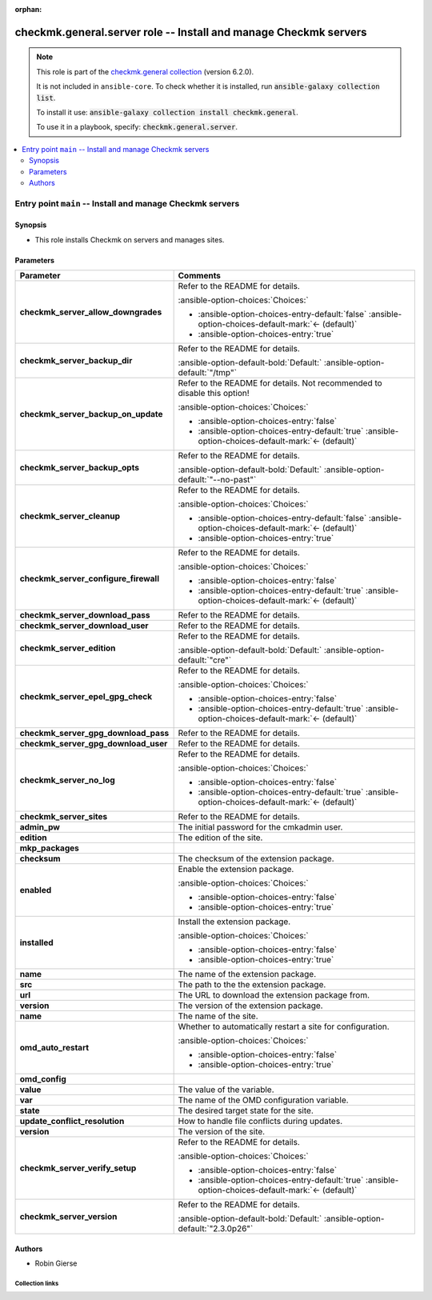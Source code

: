 .. Document meta

:orphan:

.. |antsibull-internal-nbsp| unicode:: 0xA0
    :trim:

.. meta::
  :antsibull-docs: 2.21.0

.. Anchors

.. _ansible_collections.checkmk.general.server_role:

.. Title

checkmk.general.server role -- Install and manage Checkmk servers
+++++++++++++++++++++++++++++++++++++++++++++++++++++++++++++++++

.. Collection note

.. note::
    This role is part of the `checkmk.general collection <https://galaxy.ansible.com/ui/repo/published/checkmk/general/>`_ (version 6.2.0).

    It is not included in ``ansible-core``.
    To check whether it is installed, run :code:`ansible-galaxy collection list`.

    To install it use: :code:`ansible-galaxy collection install checkmk.general`.

    To use it in a playbook, specify: :code:`checkmk.general.server`.

.. contents::
   :local:
   :depth: 2

.. _ansible_collections.checkmk.general.server_role__entrypoint-main:

.. Entry point title

Entry point ``main`` -- Install and manage Checkmk servers
----------------------------------------------------------

.. version_added


.. Deprecated


Synopsis
^^^^^^^^

.. Description

- This role installs Checkmk on servers and manages sites.

.. Requirements


.. Options

Parameters
^^^^^^^^^^

.. tabularcolumns:: \X{1}{3}\X{2}{3}

.. list-table::
  :width: 100%
  :widths: auto
  :header-rows: 1
  :class: longtable ansible-option-table

  * - Parameter
    - Comments

  * - .. raw:: html

        <div class="ansible-option-cell">
        <div class="ansibleOptionAnchor" id="parameter-main--checkmk_server_allow_downgrades"></div>

      .. _ansible_collections.checkmk.general.server_role__parameter-main__checkmk_server_allow_downgrades:

      .. rst-class:: ansible-option-title

      **checkmk_server_allow_downgrades**

      .. raw:: html

        <a class="ansibleOptionLink" href="#parameter-main--checkmk_server_allow_downgrades" title="Permalink to this option"></a>

      .. ansible-option-type-line::

        :ansible-option-type:`boolean`




      .. raw:: html

        </div>

    - .. raw:: html

        <div class="ansible-option-cell">

      Refer to the README for details.


      .. rst-class:: ansible-option-line

      :ansible-option-choices:`Choices:`

      - :ansible-option-choices-entry-default:`false` :ansible-option-choices-default-mark:`← (default)`
      - :ansible-option-choices-entry:`true`


      .. raw:: html

        </div>

  * - .. raw:: html

        <div class="ansible-option-cell">
        <div class="ansibleOptionAnchor" id="parameter-main--checkmk_server_backup_dir"></div>

      .. _ansible_collections.checkmk.general.server_role__parameter-main__checkmk_server_backup_dir:

      .. rst-class:: ansible-option-title

      **checkmk_server_backup_dir**

      .. raw:: html

        <a class="ansibleOptionLink" href="#parameter-main--checkmk_server_backup_dir" title="Permalink to this option"></a>

      .. ansible-option-type-line::

        :ansible-option-type:`string`




      .. raw:: html

        </div>

    - .. raw:: html

        <div class="ansible-option-cell">

      Refer to the README for details.


      .. rst-class:: ansible-option-line

      :ansible-option-default-bold:`Default:` :ansible-option-default:`"/tmp"`

      .. raw:: html

        </div>

  * - .. raw:: html

        <div class="ansible-option-cell">
        <div class="ansibleOptionAnchor" id="parameter-main--checkmk_server_backup_on_update"></div>

      .. _ansible_collections.checkmk.general.server_role__parameter-main__checkmk_server_backup_on_update:

      .. rst-class:: ansible-option-title

      **checkmk_server_backup_on_update**

      .. raw:: html

        <a class="ansibleOptionLink" href="#parameter-main--checkmk_server_backup_on_update" title="Permalink to this option"></a>

      .. ansible-option-type-line::

        :ansible-option-type:`boolean`




      .. raw:: html

        </div>

    - .. raw:: html

        <div class="ansible-option-cell">

      Refer to the README for details. Not recommended to disable this option!


      .. rst-class:: ansible-option-line

      :ansible-option-choices:`Choices:`

      - :ansible-option-choices-entry:`false`
      - :ansible-option-choices-entry-default:`true` :ansible-option-choices-default-mark:`← (default)`


      .. raw:: html

        </div>

  * - .. raw:: html

        <div class="ansible-option-cell">
        <div class="ansibleOptionAnchor" id="parameter-main--checkmk_server_backup_opts"></div>

      .. _ansible_collections.checkmk.general.server_role__parameter-main__checkmk_server_backup_opts:

      .. rst-class:: ansible-option-title

      **checkmk_server_backup_opts**

      .. raw:: html

        <a class="ansibleOptionLink" href="#parameter-main--checkmk_server_backup_opts" title="Permalink to this option"></a>

      .. ansible-option-type-line::

        :ansible-option-type:`string`




      .. raw:: html

        </div>

    - .. raw:: html

        <div class="ansible-option-cell">

      Refer to the README for details.


      .. rst-class:: ansible-option-line

      :ansible-option-default-bold:`Default:` :ansible-option-default:`"--no-past"`

      .. raw:: html

        </div>

  * - .. raw:: html

        <div class="ansible-option-cell">
        <div class="ansibleOptionAnchor" id="parameter-main--checkmk_server_cleanup"></div>

      .. _ansible_collections.checkmk.general.server_role__parameter-main__checkmk_server_cleanup:

      .. rst-class:: ansible-option-title

      **checkmk_server_cleanup**

      .. raw:: html

        <a class="ansibleOptionLink" href="#parameter-main--checkmk_server_cleanup" title="Permalink to this option"></a>

      .. ansible-option-type-line::

        :ansible-option-type:`boolean`




      .. raw:: html

        </div>

    - .. raw:: html

        <div class="ansible-option-cell">

      Refer to the README for details.


      .. rst-class:: ansible-option-line

      :ansible-option-choices:`Choices:`

      - :ansible-option-choices-entry-default:`false` :ansible-option-choices-default-mark:`← (default)`
      - :ansible-option-choices-entry:`true`


      .. raw:: html

        </div>

  * - .. raw:: html

        <div class="ansible-option-cell">
        <div class="ansibleOptionAnchor" id="parameter-main--checkmk_server_configure_firewall"></div>

      .. _ansible_collections.checkmk.general.server_role__parameter-main__checkmk_server_configure_firewall:

      .. rst-class:: ansible-option-title

      **checkmk_server_configure_firewall**

      .. raw:: html

        <a class="ansibleOptionLink" href="#parameter-main--checkmk_server_configure_firewall" title="Permalink to this option"></a>

      .. ansible-option-type-line::

        :ansible-option-type:`boolean`




      .. raw:: html

        </div>

    - .. raw:: html

        <div class="ansible-option-cell">

      Refer to the README for details.


      .. rst-class:: ansible-option-line

      :ansible-option-choices:`Choices:`

      - :ansible-option-choices-entry:`false`
      - :ansible-option-choices-entry-default:`true` :ansible-option-choices-default-mark:`← (default)`


      .. raw:: html

        </div>

  * - .. raw:: html

        <div class="ansible-option-cell">
        <div class="ansibleOptionAnchor" id="parameter-main--checkmk_server_download_pass"></div>

      .. _ansible_collections.checkmk.general.server_role__parameter-main__checkmk_server_download_pass:

      .. rst-class:: ansible-option-title

      **checkmk_server_download_pass**

      .. raw:: html

        <a class="ansibleOptionLink" href="#parameter-main--checkmk_server_download_pass" title="Permalink to this option"></a>

      .. ansible-option-type-line::

        :ansible-option-type:`string`




      .. raw:: html

        </div>

    - .. raw:: html

        <div class="ansible-option-cell">

      Refer to the README for details.


      .. raw:: html

        </div>

  * - .. raw:: html

        <div class="ansible-option-cell">
        <div class="ansibleOptionAnchor" id="parameter-main--checkmk_server_download_user"></div>

      .. _ansible_collections.checkmk.general.server_role__parameter-main__checkmk_server_download_user:

      .. rst-class:: ansible-option-title

      **checkmk_server_download_user**

      .. raw:: html

        <a class="ansibleOptionLink" href="#parameter-main--checkmk_server_download_user" title="Permalink to this option"></a>

      .. ansible-option-type-line::

        :ansible-option-type:`string`




      .. raw:: html

        </div>

    - .. raw:: html

        <div class="ansible-option-cell">

      Refer to the README for details.


      .. raw:: html

        </div>

  * - .. raw:: html

        <div class="ansible-option-cell">
        <div class="ansibleOptionAnchor" id="parameter-main--checkmk_server_edition"></div>

      .. _ansible_collections.checkmk.general.server_role__parameter-main__checkmk_server_edition:

      .. rst-class:: ansible-option-title

      **checkmk_server_edition**

      .. raw:: html

        <a class="ansibleOptionLink" href="#parameter-main--checkmk_server_edition" title="Permalink to this option"></a>

      .. ansible-option-type-line::

        :ansible-option-type:`string`




      .. raw:: html

        </div>

    - .. raw:: html

        <div class="ansible-option-cell">

      Refer to the README for details.


      .. rst-class:: ansible-option-line

      :ansible-option-default-bold:`Default:` :ansible-option-default:`"cre"`

      .. raw:: html

        </div>

  * - .. raw:: html

        <div class="ansible-option-cell">
        <div class="ansibleOptionAnchor" id="parameter-main--checkmk_server_epel_gpg_check"></div>

      .. _ansible_collections.checkmk.general.server_role__parameter-main__checkmk_server_epel_gpg_check:

      .. rst-class:: ansible-option-title

      **checkmk_server_epel_gpg_check**

      .. raw:: html

        <a class="ansibleOptionLink" href="#parameter-main--checkmk_server_epel_gpg_check" title="Permalink to this option"></a>

      .. ansible-option-type-line::

        :ansible-option-type:`boolean`




      .. raw:: html

        </div>

    - .. raw:: html

        <div class="ansible-option-cell">

      Refer to the README for details.


      .. rst-class:: ansible-option-line

      :ansible-option-choices:`Choices:`

      - :ansible-option-choices-entry:`false`
      - :ansible-option-choices-entry-default:`true` :ansible-option-choices-default-mark:`← (default)`


      .. raw:: html

        </div>

  * - .. raw:: html

        <div class="ansible-option-cell">
        <div class="ansibleOptionAnchor" id="parameter-main--checkmk_server_gpg_download_pass"></div>

      .. _ansible_collections.checkmk.general.server_role__parameter-main__checkmk_server_gpg_download_pass:

      .. rst-class:: ansible-option-title

      **checkmk_server_gpg_download_pass**

      .. raw:: html

        <a class="ansibleOptionLink" href="#parameter-main--checkmk_server_gpg_download_pass" title="Permalink to this option"></a>

      .. ansible-option-type-line::

        :ansible-option-type:`string`




      .. raw:: html

        </div>

    - .. raw:: html

        <div class="ansible-option-cell">

      Refer to the README for details.


      .. raw:: html

        </div>

  * - .. raw:: html

        <div class="ansible-option-cell">
        <div class="ansibleOptionAnchor" id="parameter-main--checkmk_server_gpg_download_user"></div>

      .. _ansible_collections.checkmk.general.server_role__parameter-main__checkmk_server_gpg_download_user:

      .. rst-class:: ansible-option-title

      **checkmk_server_gpg_download_user**

      .. raw:: html

        <a class="ansibleOptionLink" href="#parameter-main--checkmk_server_gpg_download_user" title="Permalink to this option"></a>

      .. ansible-option-type-line::

        :ansible-option-type:`string`




      .. raw:: html

        </div>

    - .. raw:: html

        <div class="ansible-option-cell">

      Refer to the README for details.


      .. raw:: html

        </div>

  * - .. raw:: html

        <div class="ansible-option-cell">
        <div class="ansibleOptionAnchor" id="parameter-main--checkmk_server_no_log"></div>

      .. _ansible_collections.checkmk.general.server_role__parameter-main__checkmk_server_no_log:

      .. rst-class:: ansible-option-title

      **checkmk_server_no_log**

      .. raw:: html

        <a class="ansibleOptionLink" href="#parameter-main--checkmk_server_no_log" title="Permalink to this option"></a>

      .. ansible-option-type-line::

        :ansible-option-type:`boolean`




      .. raw:: html

        </div>

    - .. raw:: html

        <div class="ansible-option-cell">

      Refer to the README for details.


      .. rst-class:: ansible-option-line

      :ansible-option-choices:`Choices:`

      - :ansible-option-choices-entry:`false`
      - :ansible-option-choices-entry-default:`true` :ansible-option-choices-default-mark:`← (default)`


      .. raw:: html

        </div>

  * - .. raw:: html

        <div class="ansible-option-cell">
        <div class="ansibleOptionAnchor" id="parameter-main--checkmk_server_sites"></div>

      .. _ansible_collections.checkmk.general.server_role__parameter-main__checkmk_server_sites:

      .. rst-class:: ansible-option-title

      **checkmk_server_sites**

      .. raw:: html

        <a class="ansibleOptionLink" href="#parameter-main--checkmk_server_sites" title="Permalink to this option"></a>

      .. ansible-option-type-line::

        :ansible-option-type:`list` / :ansible-option-elements:`elements=dictionary`




      .. raw:: html

        </div>

    - .. raw:: html

        <div class="ansible-option-cell">

      Refer to the README for details.


      .. raw:: html

        </div>

  * - .. raw:: html

        <div class="ansible-option-indent"></div><div class="ansible-option-cell">
        <div class="ansibleOptionAnchor" id="parameter-main--checkmk_server_sites/admin_pw"></div>

      .. raw:: latex

        \hspace{0.02\textwidth}\begin{minipage}[t]{0.3\textwidth}

      .. _ansible_collections.checkmk.general.server_role__parameter-main__checkmk_server_sites/admin_pw:

      .. rst-class:: ansible-option-title

      **admin_pw**

      .. raw:: html

        <a class="ansibleOptionLink" href="#parameter-main--checkmk_server_sites/admin_pw" title="Permalink to this option"></a>

      .. ansible-option-type-line::

        :ansible-option-type:`string`




      .. raw:: html

        </div>

      .. raw:: latex

        \end{minipage}

    - .. raw:: html

        <div class="ansible-option-indent-desc"></div><div class="ansible-option-cell">

      The initial password for the cmkadmin user.


      .. raw:: html

        </div>

  * - .. raw:: html

        <div class="ansible-option-indent"></div><div class="ansible-option-cell">
        <div class="ansibleOptionAnchor" id="parameter-main--checkmk_server_sites/edition"></div>

      .. raw:: latex

        \hspace{0.02\textwidth}\begin{minipage}[t]{0.3\textwidth}

      .. _ansible_collections.checkmk.general.server_role__parameter-main__checkmk_server_sites/edition:

      .. rst-class:: ansible-option-title

      **edition**

      .. raw:: html

        <a class="ansibleOptionLink" href="#parameter-main--checkmk_server_sites/edition" title="Permalink to this option"></a>

      .. ansible-option-type-line::

        :ansible-option-type:`string`




      .. raw:: html

        </div>

      .. raw:: latex

        \end{minipage}

    - .. raw:: html

        <div class="ansible-option-indent-desc"></div><div class="ansible-option-cell">

      The edition of the site.


      .. raw:: html

        </div>

  * - .. raw:: html

        <div class="ansible-option-indent"></div><div class="ansible-option-cell">
        <div class="ansibleOptionAnchor" id="parameter-main--checkmk_server_sites/mkp_packages"></div>

      .. raw:: latex

        \hspace{0.02\textwidth}\begin{minipage}[t]{0.3\textwidth}

      .. _ansible_collections.checkmk.general.server_role__parameter-main__checkmk_server_sites/mkp_packages:

      .. rst-class:: ansible-option-title

      **mkp_packages**

      .. raw:: html

        <a class="ansibleOptionLink" href="#parameter-main--checkmk_server_sites/mkp_packages" title="Permalink to this option"></a>

      .. ansible-option-type-line::

        :ansible-option-type:`list` / :ansible-option-elements:`elements=dictionary`




      .. raw:: html

        </div>

      .. raw:: latex

        \end{minipage}

    - .. raw:: html

        <div class="ansible-option-indent-desc"></div><div class="ansible-option-cell">


      .. raw:: html

        </div>

  * - .. raw:: html

        <div class="ansible-option-indent"></div><div class="ansible-option-indent"></div><div class="ansible-option-cell">
        <div class="ansibleOptionAnchor" id="parameter-main--checkmk_server_sites/mkp_packages/checksum"></div>

      .. raw:: latex

        \hspace{0.04\textwidth}\begin{minipage}[t]{0.28\textwidth}

      .. _ansible_collections.checkmk.general.server_role__parameter-main__checkmk_server_sites/mkp_packages/checksum:

      .. rst-class:: ansible-option-title

      **checksum**

      .. raw:: html

        <a class="ansibleOptionLink" href="#parameter-main--checkmk_server_sites/mkp_packages/checksum" title="Permalink to this option"></a>

      .. ansible-option-type-line::

        :ansible-option-type:`string`




      .. raw:: html

        </div>

      .. raw:: latex

        \end{minipage}

    - .. raw:: html

        <div class="ansible-option-indent-desc"></div><div class="ansible-option-indent-desc"></div><div class="ansible-option-cell">

      The checksum of the extension package.


      .. raw:: html

        </div>

  * - .. raw:: html

        <div class="ansible-option-indent"></div><div class="ansible-option-indent"></div><div class="ansible-option-cell">
        <div class="ansibleOptionAnchor" id="parameter-main--checkmk_server_sites/mkp_packages/enabled"></div>

      .. raw:: latex

        \hspace{0.04\textwidth}\begin{minipage}[t]{0.28\textwidth}

      .. _ansible_collections.checkmk.general.server_role__parameter-main__checkmk_server_sites/mkp_packages/enabled:

      .. rst-class:: ansible-option-title

      **enabled**

      .. raw:: html

        <a class="ansibleOptionLink" href="#parameter-main--checkmk_server_sites/mkp_packages/enabled" title="Permalink to this option"></a>

      .. ansible-option-type-line::

        :ansible-option-type:`boolean`




      .. raw:: html

        </div>

      .. raw:: latex

        \end{minipage}

    - .. raw:: html

        <div class="ansible-option-indent-desc"></div><div class="ansible-option-indent-desc"></div><div class="ansible-option-cell">

      Enable the extension package.


      .. rst-class:: ansible-option-line

      :ansible-option-choices:`Choices:`

      - :ansible-option-choices-entry:`false`
      - :ansible-option-choices-entry:`true`


      .. raw:: html

        </div>

  * - .. raw:: html

        <div class="ansible-option-indent"></div><div class="ansible-option-indent"></div><div class="ansible-option-cell">
        <div class="ansibleOptionAnchor" id="parameter-main--checkmk_server_sites/mkp_packages/installed"></div>

      .. raw:: latex

        \hspace{0.04\textwidth}\begin{minipage}[t]{0.28\textwidth}

      .. _ansible_collections.checkmk.general.server_role__parameter-main__checkmk_server_sites/mkp_packages/installed:

      .. rst-class:: ansible-option-title

      **installed**

      .. raw:: html

        <a class="ansibleOptionLink" href="#parameter-main--checkmk_server_sites/mkp_packages/installed" title="Permalink to this option"></a>

      .. ansible-option-type-line::

        :ansible-option-type:`boolean`




      .. raw:: html

        </div>

      .. raw:: latex

        \end{minipage}

    - .. raw:: html

        <div class="ansible-option-indent-desc"></div><div class="ansible-option-indent-desc"></div><div class="ansible-option-cell">

      Install the extension package.


      .. rst-class:: ansible-option-line

      :ansible-option-choices:`Choices:`

      - :ansible-option-choices-entry:`false`
      - :ansible-option-choices-entry:`true`


      .. raw:: html

        </div>

  * - .. raw:: html

        <div class="ansible-option-indent"></div><div class="ansible-option-indent"></div><div class="ansible-option-cell">
        <div class="ansibleOptionAnchor" id="parameter-main--checkmk_server_sites/mkp_packages/name"></div>

      .. raw:: latex

        \hspace{0.04\textwidth}\begin{minipage}[t]{0.28\textwidth}

      .. _ansible_collections.checkmk.general.server_role__parameter-main__checkmk_server_sites/mkp_packages/name:

      .. rst-class:: ansible-option-title

      **name**

      .. raw:: html

        <a class="ansibleOptionLink" href="#parameter-main--checkmk_server_sites/mkp_packages/name" title="Permalink to this option"></a>

      .. ansible-option-type-line::

        :ansible-option-type:`string`




      .. raw:: html

        </div>

      .. raw:: latex

        \end{minipage}

    - .. raw:: html

        <div class="ansible-option-indent-desc"></div><div class="ansible-option-indent-desc"></div><div class="ansible-option-cell">

      The name of the extension package.


      .. raw:: html

        </div>

  * - .. raw:: html

        <div class="ansible-option-indent"></div><div class="ansible-option-indent"></div><div class="ansible-option-cell">
        <div class="ansibleOptionAnchor" id="parameter-main--checkmk_server_sites/mkp_packages/src"></div>

      .. raw:: latex

        \hspace{0.04\textwidth}\begin{minipage}[t]{0.28\textwidth}

      .. _ansible_collections.checkmk.general.server_role__parameter-main__checkmk_server_sites/mkp_packages/src:

      .. rst-class:: ansible-option-title

      **src**

      .. raw:: html

        <a class="ansibleOptionLink" href="#parameter-main--checkmk_server_sites/mkp_packages/src" title="Permalink to this option"></a>

      .. ansible-option-type-line::

        :ansible-option-type:`string`




      .. raw:: html

        </div>

      .. raw:: latex

        \end{minipage}

    - .. raw:: html

        <div class="ansible-option-indent-desc"></div><div class="ansible-option-indent-desc"></div><div class="ansible-option-cell">

      The path to the the extension package.


      .. raw:: html

        </div>

  * - .. raw:: html

        <div class="ansible-option-indent"></div><div class="ansible-option-indent"></div><div class="ansible-option-cell">
        <div class="ansibleOptionAnchor" id="parameter-main--checkmk_server_sites/mkp_packages/url"></div>

      .. raw:: latex

        \hspace{0.04\textwidth}\begin{minipage}[t]{0.28\textwidth}

      .. _ansible_collections.checkmk.general.server_role__parameter-main__checkmk_server_sites/mkp_packages/url:

      .. rst-class:: ansible-option-title

      **url**

      .. raw:: html

        <a class="ansibleOptionLink" href="#parameter-main--checkmk_server_sites/mkp_packages/url" title="Permalink to this option"></a>

      .. ansible-option-type-line::

        :ansible-option-type:`string`




      .. raw:: html

        </div>

      .. raw:: latex

        \end{minipage}

    - .. raw:: html

        <div class="ansible-option-indent-desc"></div><div class="ansible-option-indent-desc"></div><div class="ansible-option-cell">

      The URL to download the extension package from.


      .. raw:: html

        </div>

  * - .. raw:: html

        <div class="ansible-option-indent"></div><div class="ansible-option-indent"></div><div class="ansible-option-cell">
        <div class="ansibleOptionAnchor" id="parameter-main--checkmk_server_sites/mkp_packages/version"></div>

      .. raw:: latex

        \hspace{0.04\textwidth}\begin{minipage}[t]{0.28\textwidth}

      .. _ansible_collections.checkmk.general.server_role__parameter-main__checkmk_server_sites/mkp_packages/version:

      .. rst-class:: ansible-option-title

      **version**

      .. raw:: html

        <a class="ansibleOptionLink" href="#parameter-main--checkmk_server_sites/mkp_packages/version" title="Permalink to this option"></a>

      .. ansible-option-type-line::

        :ansible-option-type:`string`




      .. raw:: html

        </div>

      .. raw:: latex

        \end{minipage}

    - .. raw:: html

        <div class="ansible-option-indent-desc"></div><div class="ansible-option-indent-desc"></div><div class="ansible-option-cell">

      The version of the extension package.


      .. raw:: html

        </div>


  * - .. raw:: html

        <div class="ansible-option-indent"></div><div class="ansible-option-cell">
        <div class="ansibleOptionAnchor" id="parameter-main--checkmk_server_sites/name"></div>

      .. raw:: latex

        \hspace{0.02\textwidth}\begin{minipage}[t]{0.3\textwidth}

      .. _ansible_collections.checkmk.general.server_role__parameter-main__checkmk_server_sites/name:

      .. rst-class:: ansible-option-title

      **name**

      .. raw:: html

        <a class="ansibleOptionLink" href="#parameter-main--checkmk_server_sites/name" title="Permalink to this option"></a>

      .. ansible-option-type-line::

        :ansible-option-type:`string` / :ansible-option-required:`required`




      .. raw:: html

        </div>

      .. raw:: latex

        \end{minipage}

    - .. raw:: html

        <div class="ansible-option-indent-desc"></div><div class="ansible-option-cell">

      The name of the site.


      .. raw:: html

        </div>

  * - .. raw:: html

        <div class="ansible-option-indent"></div><div class="ansible-option-cell">
        <div class="ansibleOptionAnchor" id="parameter-main--checkmk_server_sites/omd_auto_restart"></div>

      .. raw:: latex

        \hspace{0.02\textwidth}\begin{minipage}[t]{0.3\textwidth}

      .. _ansible_collections.checkmk.general.server_role__parameter-main__checkmk_server_sites/omd_auto_restart:

      .. rst-class:: ansible-option-title

      **omd_auto_restart**

      .. raw:: html

        <a class="ansibleOptionLink" href="#parameter-main--checkmk_server_sites/omd_auto_restart" title="Permalink to this option"></a>

      .. ansible-option-type-line::

        :ansible-option-type:`boolean`




      .. raw:: html

        </div>

      .. raw:: latex

        \end{minipage}

    - .. raw:: html

        <div class="ansible-option-indent-desc"></div><div class="ansible-option-cell">

      Whether to automatically restart a site for configuration.


      .. rst-class:: ansible-option-line

      :ansible-option-choices:`Choices:`

      - :ansible-option-choices-entry:`false`
      - :ansible-option-choices-entry:`true`


      .. raw:: html

        </div>

  * - .. raw:: html

        <div class="ansible-option-indent"></div><div class="ansible-option-cell">
        <div class="ansibleOptionAnchor" id="parameter-main--checkmk_server_sites/omd_config"></div>

      .. raw:: latex

        \hspace{0.02\textwidth}\begin{minipage}[t]{0.3\textwidth}

      .. _ansible_collections.checkmk.general.server_role__parameter-main__checkmk_server_sites/omd_config:

      .. rst-class:: ansible-option-title

      **omd_config**

      .. raw:: html

        <a class="ansibleOptionLink" href="#parameter-main--checkmk_server_sites/omd_config" title="Permalink to this option"></a>

      .. ansible-option-type-line::

        :ansible-option-type:`list` / :ansible-option-elements:`elements=dictionary`




      .. raw:: html

        </div>

      .. raw:: latex

        \end{minipage}

    - .. raw:: html

        <div class="ansible-option-indent-desc"></div><div class="ansible-option-cell">


      .. raw:: html

        </div>

  * - .. raw:: html

        <div class="ansible-option-indent"></div><div class="ansible-option-indent"></div><div class="ansible-option-cell">
        <div class="ansibleOptionAnchor" id="parameter-main--checkmk_server_sites/omd_config/value"></div>

      .. raw:: latex

        \hspace{0.04\textwidth}\begin{minipage}[t]{0.28\textwidth}

      .. _ansible_collections.checkmk.general.server_role__parameter-main__checkmk_server_sites/omd_config/value:

      .. rst-class:: ansible-option-title

      **value**

      .. raw:: html

        <a class="ansibleOptionLink" href="#parameter-main--checkmk_server_sites/omd_config/value" title="Permalink to this option"></a>

      .. ansible-option-type-line::

        :ansible-option-type:`string`




      .. raw:: html

        </div>

      .. raw:: latex

        \end{minipage}

    - .. raw:: html

        <div class="ansible-option-indent-desc"></div><div class="ansible-option-indent-desc"></div><div class="ansible-option-cell">

      The value of the variable.


      .. raw:: html

        </div>

  * - .. raw:: html

        <div class="ansible-option-indent"></div><div class="ansible-option-indent"></div><div class="ansible-option-cell">
        <div class="ansibleOptionAnchor" id="parameter-main--checkmk_server_sites/omd_config/var"></div>

      .. raw:: latex

        \hspace{0.04\textwidth}\begin{minipage}[t]{0.28\textwidth}

      .. _ansible_collections.checkmk.general.server_role__parameter-main__checkmk_server_sites/omd_config/var:

      .. rst-class:: ansible-option-title

      **var**

      .. raw:: html

        <a class="ansibleOptionLink" href="#parameter-main--checkmk_server_sites/omd_config/var" title="Permalink to this option"></a>

      .. ansible-option-type-line::

        :ansible-option-type:`string`




      .. raw:: html

        </div>

      .. raw:: latex

        \end{minipage}

    - .. raw:: html

        <div class="ansible-option-indent-desc"></div><div class="ansible-option-indent-desc"></div><div class="ansible-option-cell">

      The name of the OMD configuration variable.


      .. raw:: html

        </div>


  * - .. raw:: html

        <div class="ansible-option-indent"></div><div class="ansible-option-cell">
        <div class="ansibleOptionAnchor" id="parameter-main--checkmk_server_sites/state"></div>

      .. raw:: latex

        \hspace{0.02\textwidth}\begin{minipage}[t]{0.3\textwidth}

      .. _ansible_collections.checkmk.general.server_role__parameter-main__checkmk_server_sites/state:

      .. rst-class:: ansible-option-title

      **state**

      .. raw:: html

        <a class="ansibleOptionLink" href="#parameter-main--checkmk_server_sites/state" title="Permalink to this option"></a>

      .. ansible-option-type-line::

        :ansible-option-type:`string` / :ansible-option-required:`required`




      .. raw:: html

        </div>

      .. raw:: latex

        \end{minipage}

    - .. raw:: html

        <div class="ansible-option-indent-desc"></div><div class="ansible-option-cell">

      The desired target state for the site.


      .. raw:: html

        </div>

  * - .. raw:: html

        <div class="ansible-option-indent"></div><div class="ansible-option-cell">
        <div class="ansibleOptionAnchor" id="parameter-main--checkmk_server_sites/update_conflict_resolution"></div>

      .. raw:: latex

        \hspace{0.02\textwidth}\begin{minipage}[t]{0.3\textwidth}

      .. _ansible_collections.checkmk.general.server_role__parameter-main__checkmk_server_sites/update_conflict_resolution:

      .. rst-class:: ansible-option-title

      **update_conflict_resolution**

      .. raw:: html

        <a class="ansibleOptionLink" href="#parameter-main--checkmk_server_sites/update_conflict_resolution" title="Permalink to this option"></a>

      .. ansible-option-type-line::

        :ansible-option-type:`string`




      .. raw:: html

        </div>

      .. raw:: latex

        \end{minipage}

    - .. raw:: html

        <div class="ansible-option-indent-desc"></div><div class="ansible-option-cell">

      How to handle file conflicts during updates.


      .. raw:: html

        </div>

  * - .. raw:: html

        <div class="ansible-option-indent"></div><div class="ansible-option-cell">
        <div class="ansibleOptionAnchor" id="parameter-main--checkmk_server_sites/version"></div>

      .. raw:: latex

        \hspace{0.02\textwidth}\begin{minipage}[t]{0.3\textwidth}

      .. _ansible_collections.checkmk.general.server_role__parameter-main__checkmk_server_sites/version:

      .. rst-class:: ansible-option-title

      **version**

      .. raw:: html

        <a class="ansibleOptionLink" href="#parameter-main--checkmk_server_sites/version" title="Permalink to this option"></a>

      .. ansible-option-type-line::

        :ansible-option-type:`string` / :ansible-option-required:`required`




      .. raw:: html

        </div>

      .. raw:: latex

        \end{minipage}

    - .. raw:: html

        <div class="ansible-option-indent-desc"></div><div class="ansible-option-cell">

      The version of the site.


      .. raw:: html

        </div>


  * - .. raw:: html

        <div class="ansible-option-cell">
        <div class="ansibleOptionAnchor" id="parameter-main--checkmk_server_verify_setup"></div>

      .. _ansible_collections.checkmk.general.server_role__parameter-main__checkmk_server_verify_setup:

      .. rst-class:: ansible-option-title

      **checkmk_server_verify_setup**

      .. raw:: html

        <a class="ansibleOptionLink" href="#parameter-main--checkmk_server_verify_setup" title="Permalink to this option"></a>

      .. ansible-option-type-line::

        :ansible-option-type:`boolean`




      .. raw:: html

        </div>

    - .. raw:: html

        <div class="ansible-option-cell">

      Refer to the README for details.


      .. rst-class:: ansible-option-line

      :ansible-option-choices:`Choices:`

      - :ansible-option-choices-entry:`false`
      - :ansible-option-choices-entry-default:`true` :ansible-option-choices-default-mark:`← (default)`


      .. raw:: html

        </div>

  * - .. raw:: html

        <div class="ansible-option-cell">
        <div class="ansibleOptionAnchor" id="parameter-main--checkmk_server_version"></div>

      .. _ansible_collections.checkmk.general.server_role__parameter-main__checkmk_server_version:

      .. rst-class:: ansible-option-title

      **checkmk_server_version**

      .. raw:: html

        <a class="ansibleOptionLink" href="#parameter-main--checkmk_server_version" title="Permalink to this option"></a>

      .. ansible-option-type-line::

        :ansible-option-type:`string`




      .. raw:: html

        </div>

    - .. raw:: html

        <div class="ansible-option-cell">

      Refer to the README for details.


      .. rst-class:: ansible-option-line

      :ansible-option-default-bold:`Default:` :ansible-option-default:`"2.3.0p26"`

      .. raw:: html

        </div>


.. Attributes


.. Notes


.. Seealso



Authors
^^^^^^^

- Robin Gierse



.. Extra links

Collection links
~~~~~~~~~~~~~~~~

.. ansible-links::

  - title: "Issue Tracker"
    url: "https://github.com/Checkmk/ansible-collection-checkmk.general/issues?q=is%3Aissue+is%3Aopen+sort%3Aupdated-desc"
    external: true
  - title: "Repository (Sources)"
    url: "https://github.com/Checkmk/ansible-collection-checkmk.general"
    external: true


.. Parsing errors
